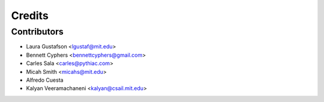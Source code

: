 =======
Credits
=======

Contributors
------------

* Laura Gustafson <lgustaf@mit.edu>
* Bennett Cyphers <bennettcyphers@gmail.com>
* Carles Sala <carles@pythiac.com>
* Micah Smith <micahs@mit.edu>
* Alfredo Cuesta
* Kalyan Veeramachaneni <kalyan@csail.mit.edu>
